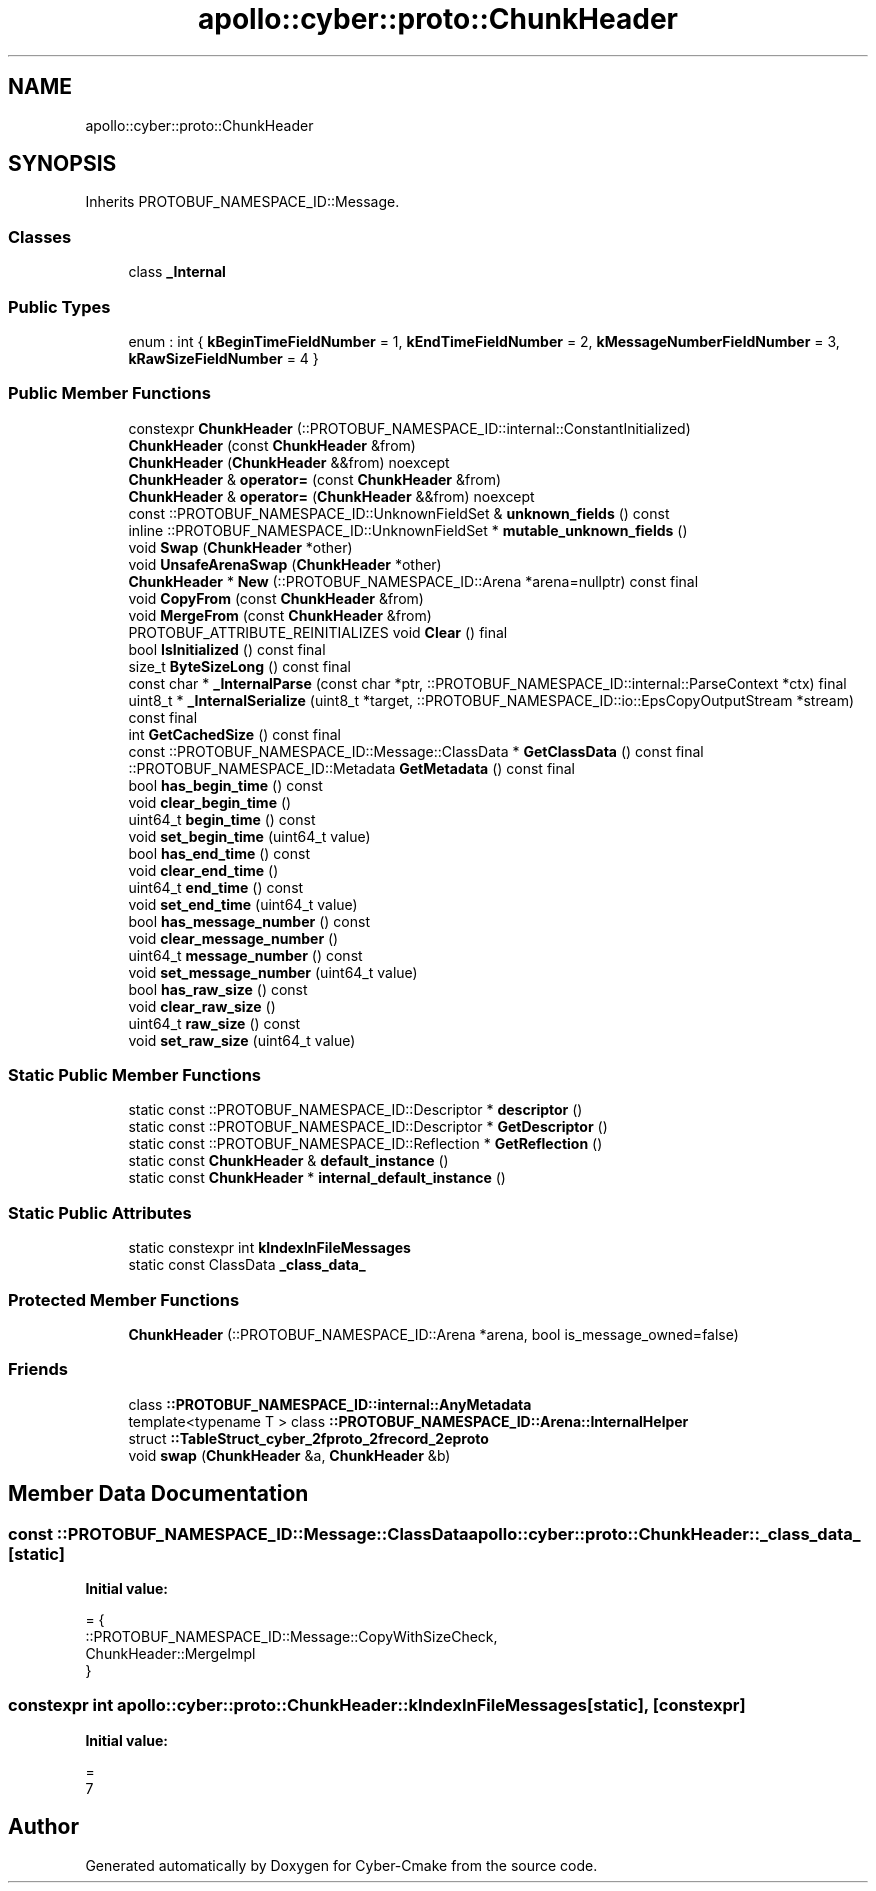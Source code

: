 .TH "apollo::cyber::proto::ChunkHeader" 3 "Sun Sep 3 2023" "Version 8.0" "Cyber-Cmake" \" -*- nroff -*-
.ad l
.nh
.SH NAME
apollo::cyber::proto::ChunkHeader
.SH SYNOPSIS
.br
.PP
.PP
Inherits PROTOBUF_NAMESPACE_ID::Message\&.
.SS "Classes"

.in +1c
.ti -1c
.RI "class \fB_Internal\fP"
.br
.in -1c
.SS "Public Types"

.in +1c
.ti -1c
.RI "enum : int { \fBkBeginTimeFieldNumber\fP = 1, \fBkEndTimeFieldNumber\fP = 2, \fBkMessageNumberFieldNumber\fP = 3, \fBkRawSizeFieldNumber\fP = 4 }"
.br
.in -1c
.SS "Public Member Functions"

.in +1c
.ti -1c
.RI "constexpr \fBChunkHeader\fP (::PROTOBUF_NAMESPACE_ID::internal::ConstantInitialized)"
.br
.ti -1c
.RI "\fBChunkHeader\fP (const \fBChunkHeader\fP &from)"
.br
.ti -1c
.RI "\fBChunkHeader\fP (\fBChunkHeader\fP &&from) noexcept"
.br
.ti -1c
.RI "\fBChunkHeader\fP & \fBoperator=\fP (const \fBChunkHeader\fP &from)"
.br
.ti -1c
.RI "\fBChunkHeader\fP & \fBoperator=\fP (\fBChunkHeader\fP &&from) noexcept"
.br
.ti -1c
.RI "const ::PROTOBUF_NAMESPACE_ID::UnknownFieldSet & \fBunknown_fields\fP () const"
.br
.ti -1c
.RI "inline ::PROTOBUF_NAMESPACE_ID::UnknownFieldSet * \fBmutable_unknown_fields\fP ()"
.br
.ti -1c
.RI "void \fBSwap\fP (\fBChunkHeader\fP *other)"
.br
.ti -1c
.RI "void \fBUnsafeArenaSwap\fP (\fBChunkHeader\fP *other)"
.br
.ti -1c
.RI "\fBChunkHeader\fP * \fBNew\fP (::PROTOBUF_NAMESPACE_ID::Arena *arena=nullptr) const final"
.br
.ti -1c
.RI "void \fBCopyFrom\fP (const \fBChunkHeader\fP &from)"
.br
.ti -1c
.RI "void \fBMergeFrom\fP (const \fBChunkHeader\fP &from)"
.br
.ti -1c
.RI "PROTOBUF_ATTRIBUTE_REINITIALIZES void \fBClear\fP () final"
.br
.ti -1c
.RI "bool \fBIsInitialized\fP () const final"
.br
.ti -1c
.RI "size_t \fBByteSizeLong\fP () const final"
.br
.ti -1c
.RI "const char * \fB_InternalParse\fP (const char *ptr, ::PROTOBUF_NAMESPACE_ID::internal::ParseContext *ctx) final"
.br
.ti -1c
.RI "uint8_t * \fB_InternalSerialize\fP (uint8_t *target, ::PROTOBUF_NAMESPACE_ID::io::EpsCopyOutputStream *stream) const final"
.br
.ti -1c
.RI "int \fBGetCachedSize\fP () const final"
.br
.ti -1c
.RI "const ::PROTOBUF_NAMESPACE_ID::Message::ClassData * \fBGetClassData\fP () const final"
.br
.ti -1c
.RI "::PROTOBUF_NAMESPACE_ID::Metadata \fBGetMetadata\fP () const final"
.br
.ti -1c
.RI "bool \fBhas_begin_time\fP () const"
.br
.ti -1c
.RI "void \fBclear_begin_time\fP ()"
.br
.ti -1c
.RI "uint64_t \fBbegin_time\fP () const"
.br
.ti -1c
.RI "void \fBset_begin_time\fP (uint64_t value)"
.br
.ti -1c
.RI "bool \fBhas_end_time\fP () const"
.br
.ti -1c
.RI "void \fBclear_end_time\fP ()"
.br
.ti -1c
.RI "uint64_t \fBend_time\fP () const"
.br
.ti -1c
.RI "void \fBset_end_time\fP (uint64_t value)"
.br
.ti -1c
.RI "bool \fBhas_message_number\fP () const"
.br
.ti -1c
.RI "void \fBclear_message_number\fP ()"
.br
.ti -1c
.RI "uint64_t \fBmessage_number\fP () const"
.br
.ti -1c
.RI "void \fBset_message_number\fP (uint64_t value)"
.br
.ti -1c
.RI "bool \fBhas_raw_size\fP () const"
.br
.ti -1c
.RI "void \fBclear_raw_size\fP ()"
.br
.ti -1c
.RI "uint64_t \fBraw_size\fP () const"
.br
.ti -1c
.RI "void \fBset_raw_size\fP (uint64_t value)"
.br
.in -1c
.SS "Static Public Member Functions"

.in +1c
.ti -1c
.RI "static const ::PROTOBUF_NAMESPACE_ID::Descriptor * \fBdescriptor\fP ()"
.br
.ti -1c
.RI "static const ::PROTOBUF_NAMESPACE_ID::Descriptor * \fBGetDescriptor\fP ()"
.br
.ti -1c
.RI "static const ::PROTOBUF_NAMESPACE_ID::Reflection * \fBGetReflection\fP ()"
.br
.ti -1c
.RI "static const \fBChunkHeader\fP & \fBdefault_instance\fP ()"
.br
.ti -1c
.RI "static const \fBChunkHeader\fP * \fBinternal_default_instance\fP ()"
.br
.in -1c
.SS "Static Public Attributes"

.in +1c
.ti -1c
.RI "static constexpr int \fBkIndexInFileMessages\fP"
.br
.ti -1c
.RI "static const ClassData \fB_class_data_\fP"
.br
.in -1c
.SS "Protected Member Functions"

.in +1c
.ti -1c
.RI "\fBChunkHeader\fP (::PROTOBUF_NAMESPACE_ID::Arena *arena, bool is_message_owned=false)"
.br
.in -1c
.SS "Friends"

.in +1c
.ti -1c
.RI "class \fB::PROTOBUF_NAMESPACE_ID::internal::AnyMetadata\fP"
.br
.ti -1c
.RI "template<typename T > class \fB::PROTOBUF_NAMESPACE_ID::Arena::InternalHelper\fP"
.br
.ti -1c
.RI "struct \fB::TableStruct_cyber_2fproto_2frecord_2eproto\fP"
.br
.ti -1c
.RI "void \fBswap\fP (\fBChunkHeader\fP &a, \fBChunkHeader\fP &b)"
.br
.in -1c
.SH "Member Data Documentation"
.PP 
.SS "const ::PROTOBUF_NAMESPACE_ID::Message::ClassData apollo::cyber::proto::ChunkHeader::_class_data_\fC [static]\fP"
\fBInitial value:\fP
.PP
.nf
= {
    ::PROTOBUF_NAMESPACE_ID::Message::CopyWithSizeCheck,
    ChunkHeader::MergeImpl
}
.fi
.SS "constexpr int apollo::cyber::proto::ChunkHeader::kIndexInFileMessages\fC [static]\fP, \fC [constexpr]\fP"
\fBInitial value:\fP
.PP
.nf
=
    7
.fi


.SH "Author"
.PP 
Generated automatically by Doxygen for Cyber-Cmake from the source code\&.
